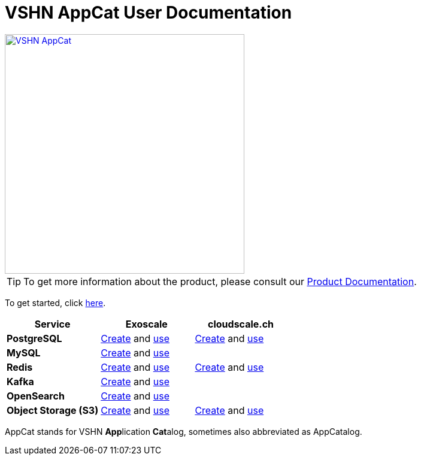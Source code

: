 = VSHN AppCat User Documentation

image::vshn-appcat.svg[VSHN AppCat,400,link=https://www.appcat.ch/]

TIP: To get more information about the product, please consult our https://products.docs.vshn.ch/products/appcat/index.html[Product Documentation^].

To get started, click xref:getting-started.adoc[here].

[cols="1s,1,1", options="header", stripes="even"]
|===
|Service
|Exoscale
|cloudscale.ch

|PostgreSQL
|xref:exoscale-dbaas/postgresql/create.adoc[Create] and xref:exoscale-dbaas/postgresql/usage.adoc[use]
|xref:vshn-managed/postgresql/create.adoc[Create] and xref:vshn-managed/postgresql/usage.adoc[use]

|MySQL
|xref:exoscale-dbaas/mysql/create.adoc[Create] and xref:exoscale-dbaas/mysql/usage.adoc[use]
|

|Redis
|xref:exoscale-dbaas/redis/create.adoc[Create] and xref:exoscale-dbaas/redis/usage.adoc[use]
|xref:vshn-managed/redis/create.adoc[Create] and xref:vshn-managed/redis/usage.adoc[use]

|Kafka
|xref:exoscale-dbaas/kafka/create.adoc[Create] and xref:exoscale-dbaas/kafka/usage.adoc[use]
|

|OpenSearch
|xref:exoscale-dbaas/opensearch/create.adoc[Create] and xref:exoscale-dbaas/opensearch/usage.adoc[use]
|

|Object Storage (S3)
|xref:object-storage/create.adoc[Create] and xref:object-storage/create.adoc[use]
|xref:object-storage/create.adoc[Create] and xref:object-storage/create.adoc[use]

|===

AppCat stands for VSHN **App**lication **Cat**alog, sometimes also abbreviated as AppCatalog.
